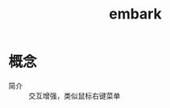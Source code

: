 :PROPERTIES:
:ID:       19c0ca7d-1a9b-4f36-8912-0111f14de8e7
:END:
#+title: embark

* 概念
- 简介 :: 交互增强，类似鼠标右键菜单
